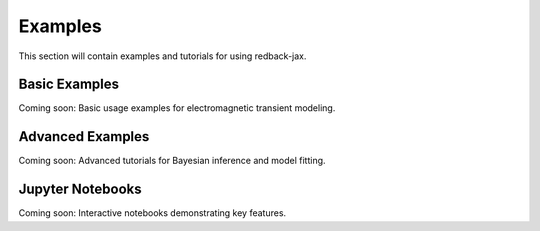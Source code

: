 Examples
========

This section will contain examples and tutorials for using redback-jax.

Basic Examples
--------------

Coming soon: Basic usage examples for electromagnetic transient modeling.

Advanced Examples
----------------

Coming soon: Advanced tutorials for Bayesian inference and model fitting.

Jupyter Notebooks
-----------------

Coming soon: Interactive notebooks demonstrating key features.